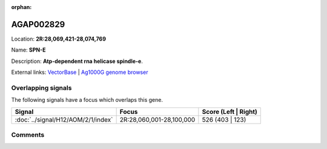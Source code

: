 :orphan:



AGAP002829
==========

Location: **2R:28,069,421-28,074,769**

Name: **SPN-E**

Description: **Atp-dependent rna helicase spindle-e**.

External links:
`VectorBase <https://www.vectorbase.org/Anopheles_gambiae/Gene/Summary?g=AGAP002829>`_ |
`Ag1000G genome browser <https://www.malariagen.net/apps/ag1000g/phase1-AR3/index.html?genome_region=2R:28069421-28074769#genomebrowser>`_

Overlapping signals
-------------------

The following signals have a focus which overlaps this gene.

.. cssclass:: table-hover
.. csv-table::
    :widths: auto
    :header: Signal,Focus,Score (Left | Right)

    :doc:`../signal/H12/AOM/2/1/index`, "2R:28,060,001-28,100,000", 526 (403 | 123)
    





Comments
--------


.. raw:: html

    <div id="disqus_thread"></div>
    <script>
    
    var disqus_config = function () {
        this.page.identifier = '/gene/AGAP002829';
    };
    
    (function() { // DON'T EDIT BELOW THIS LINE
    var d = document, s = d.createElement('script');
    s.src = 'https://agam-selection-atlas.disqus.com/embed.js';
    s.setAttribute('data-timestamp', +new Date());
    (d.head || d.body).appendChild(s);
    })();
    </script>
    <noscript>Please enable JavaScript to view the <a href="https://disqus.com/?ref_noscript">comments.</a></noscript>


